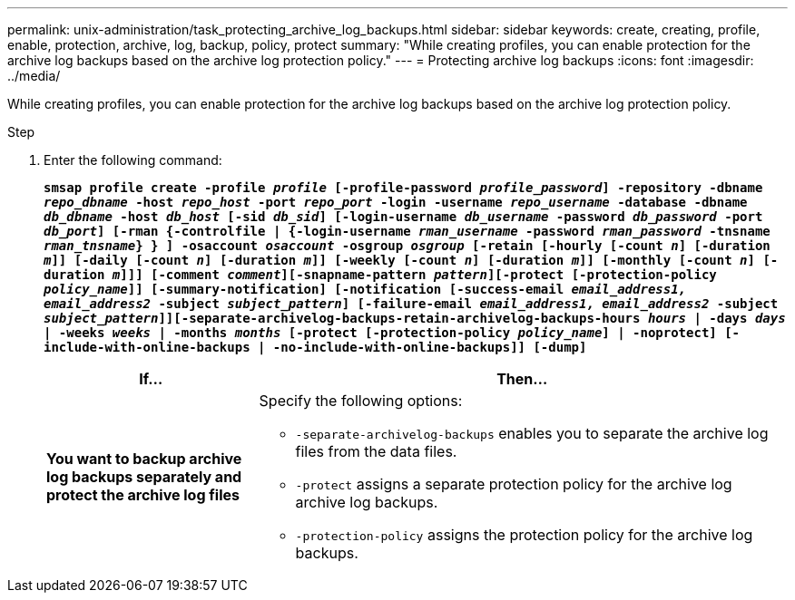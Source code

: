 ---
permalink: unix-administration/task_protecting_archive_log_backups.html
sidebar: sidebar
keywords: create, creating, profile, enable, protection, archive, log, backup, policy, protect
summary: "While creating profiles, you can enable protection for the archive log backups based on the archive log protection policy."
---
= Protecting archive log backups
:icons: font
:imagesdir: ../media/

[.lead]
While creating profiles, you can enable protection for the archive log backups based on the archive log protection policy.

.Step

. Enter the following command:
+
`*smsap profile create -profile _profile_ [-profile-password _profile_password_] -repository -dbname _repo_dbname_ -host _repo_host_ -port _repo_port_ -login -username _repo_username_ -database -dbname _db_dbname_ -host _db_host_ [-sid _db_sid_] [-login-username _db_username_ -password _db_password_ -port _db_port_] [-rman {-controlfile | {-login-username _rman_username_ -password _rman_password_ -tnsname _rman_tnsname_} } ] -osaccount _osaccount_ -osgroup _osgroup_ [-retain [-hourly [-count _n_] [-duration _m_]] [-daily [-count _n_] [-duration _m_]] [-weekly [-count _n_] [-duration _m_]] [-monthly [-count _n_] [-duration _m_]]] [-comment _comment_][-snapname-pattern _pattern_][-protect [-protection-policy _policy_name_]] [-summary-notification] [-notification [-success-email _email_address1, email_address2_ -subject _subject_pattern_] [-failure-email _email_address1, email_address2_ -subject _subject_pattern_]][-separate-archivelog-backups-retain-archivelog-backups-hours _hours_ | -days _days_ | -weeks _weeks_ | -months _months_ [-protect [-protection-policy _policy_name_] | -noprotect] [-include-with-online-backups | -no-include-with-online-backups]] [-dump]*`
+
[cols="2a,5a" options="header"]
|===
| If...| Then...
a|
*You want to backup archive log backups separately and protect the archive log files*
a|
Specify the following options:

 ** `-separate-archivelog-backups` enables you to separate the archive log files from the data files.
 ** `-protect` assigns a separate protection policy for the archive log archive log backups.
 ** `-protection-policy` assigns the protection policy for the archive log backups.

+
|===
